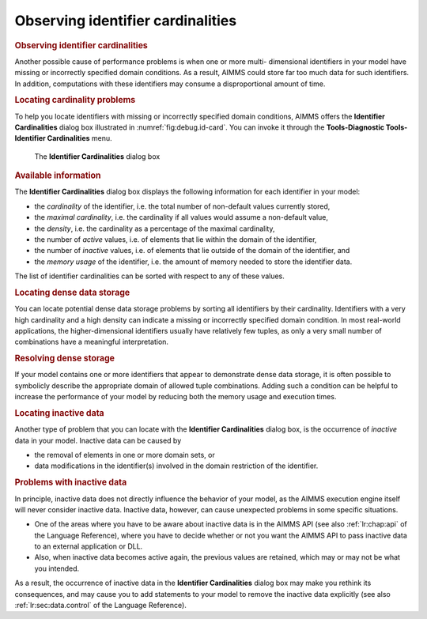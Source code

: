 .. _sec:debug.card:

Observing identifier cardinalities
==================================

.. rubric:: Observing identifier cardinalities

Another possible cause of performance problems is when one or more
multi- dimensional identifiers in your model have missing or incorrectly
specified domain conditions. As a result, AIMMS could store far too much
data for such identifiers. In addition, computations with these
identifiers may consume a disproportional amount of time.

.. rubric:: Locating cardinality problems

To help you locate identifiers with missing or incorrectly specified
domain conditions, AIMMS offers the **Identifier Cardinalities** dialog
box illustrated in :numref:`fig:debug.id-card`. You can invoke it
through the **Tools-Diagnostic Tools-Identifier Cardinalities** menu.

.. figure:: identifier-card-new.png
   :alt: The **Identifier Cardinalities** dialog box
   :name: fig:debug.id-card

   The **Identifier Cardinalities** dialog box

.. rubric:: Available information

The **Identifier Cardinalities** dialog box displays the following
information for each identifier in your model:

-  the *cardinality* of the identifier, i.e. the total number of
   non-default values currently stored,

-  the *maximal cardinality*, i.e. the cardinality if all values would
   assume a non-default value,

-  the *density*, i.e. the cardinality as a percentage of the maximal
   cardinality,

-  the number of *active* values, i.e. of elements that lie within the
   domain of the identifier,

-  the number of *inactive* values, i.e. of elements that lie outside of
   the domain of the identifier, and

-  the *memory usage* of the identifier, i.e. the amount of memory
   needed to store the identifier data.

The list of identifier cardinalities can be sorted with respect to any
of these values.

.. rubric:: Locating dense data storage

You can locate potential dense data storage problems by sorting all
identifiers by their cardinality. Identifiers with a very high
cardinality and a high density can indicate a missing or incorrectly
specified domain condition. In most real-world applications, the
higher-dimensional identifiers usually have relatively few tuples, as
only a very small number of combinations have a meaningful
interpretation.

.. rubric:: Resolving dense storage

If your model contains one or more identifiers that appear to
demonstrate dense data storage, it is often possible to symbolicly
describe the appropriate domain of allowed tuple combinations. Adding
such a condition can be helpful to increase the performance of your
model by reducing both the memory usage and execution times.

.. rubric:: Locating inactive data

Another type of problem that you can locate with the **Identifier
Cardinalities** dialog box, is the occurrence of *inactive* data in your
model. Inactive data can be caused by

-  the removal of elements in one or more domain sets, or

-  data modifications in the identifier(s) involved in the domain
   restriction of the identifier.

.. rubric:: Problems with inactive data

In principle, inactive data does not directly influence the behavior of
your model, as the AIMMS execution engine itself will never consider
inactive data. Inactive data, however, can cause unexpected problems in
some specific situations.

-  One of the areas where you have to be aware about inactive data is in
   the AIMMS API (see also :ref:`lr:chap:api` of the Language Reference),
   where you have to decide whether or not you want the AIMMS API to
   pass inactive data to an external application or DLL.

-  Also, when inactive data becomes active again, the previous values
   are retained, which may or may not be what you intended.

As a result, the occurrence of inactive data in the **Identifier
Cardinalities** dialog box may make you rethink its consequences, and
may cause you to add statements to your model to remove the inactive
data explicitly (see also :ref:`lr:sec:data.control` of the Language
Reference).


